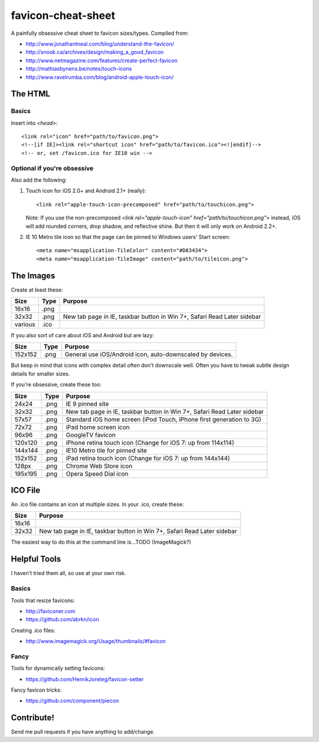 favicon-cheat-sheet
===================

A painfully obsessive cheat sheet to favicon sizes/types. Compiled from:

* http://www.jonathantneal.com/blog/understand-the-favicon/
* http://snook.ca/archives/design/making_a_good_favicon
* http://www.netmagazine.com/features/create-perfect-favicon
* http://mathiasbynens.be/notes/touch-icons
* http://www.ravelrumba.com/blog/android-apple-touch-icon/

The HTML
--------

Basics
~~~~~~

Insert into `<head>`::

    <link rel="icon" href="path/to/favicon.png">
    <!--[if IE]><link rel="shortcut icon" href="path/to/favicon.ico"><![endif]-->
    <!-- or, set /favicon.ico for IE10 win -->

Optional if you're obsessive
~~~~~~~~~~~~~~~~~~~~~~~~~~~~

Also add the following: 

1. Touch icon for iOS 2.0+ and Android 2.1+ (really)::

    <link rel="apple-touch-icon-precomposed" href="path/to/touchicon.png">

   Note: If you use the non-precomposed 
   `<link rel="apple-touch-icon" href="path/to/touchicon.png">` instead, iOS will add
   rounded corners, drop shadow, and reflective shine. But then it will only
   work on Android 2.2+.

2. IE 10 Metro tile icon so that the page can be pinned to Windows users' Start screen::

    <meta name="msapplication-TileColor" content="#D83434">
    <meta name="msapplication-TileImage" content="path/to/tileicon.png">

The Images
----------

Create at least these:

======= ========== =======================================================================
Size    Type       Purpose
======= ========== =======================================================================
16x16   .png       
32x32   .png       New tab page in IE, taskbar button in Win 7+, Safari Read Later sidebar
various .ico       
======= ========== =======================================================================

If you also sort of care about iOS and Android but are lazy:

======= ========== =======================================================================
Size    Type       Purpose
======= ========== =======================================================================
152x152 .png       General use iOS/Android icon, auto-downscaled by devices.
======= ========== =======================================================================

But keep in mind that icons with complex detail often don't downscale well.
Often you have to tweak subtle design details for smaller sizes.

If you're obsessive, create these too:

======= ========== =======================================================================
Size    Type       Purpose
======= ========== =======================================================================
24x24   .png       IE 9 pinned site
32x32   .png       New tab page in IE, taskbar button in Win 7+, Safari Read Later sidebar
57x57   .png       Standard iOS home screen (iPod Touch, iPhone first generation to 3G)
72x72   .png       iPad home screen icon
96x96   .png       GoogleTV favicon
120x120 .png       iPhone retina touch icon (Change for iOS 7: up from 114x114)
144x144 .png       IE10 Metro tile for pinned site
152x152 .png       iPad retina touch icon (Change for iOS 7: up from 144x144)
128px   .png       Chrome Web Store icon
195x195 .png       Opera Speed Dial icon
======= ========== =======================================================================

ICO File
--------

An .ico file contains an icon at multiple sizes. In your .ico, create these:

======= =======================================================================
Size    Purpose
======= =======================================================================
16x16   
32x32   New tab page in IE, taskbar button in Win 7+, Safari Read Later sidebar
======= =======================================================================

The easiest way to do this at the command line is...TODO (ImageMagick?)

Helpful Tools
-------------

I haven't tried them all, so use at your own risk.

Basics
~~~~~~

Tools that resize favicons:

* http://faviconer.com
* https://github.com/abrkn/icon

Creating .ico files:

* http://www.imagemagick.org/Usage/thumbnails/#favicon

Fancy
~~~~~

Tools for dynamically setting favicons:

* https://github.com/HenrikJoreteg/favicon-setter

Fancy favicon tricks:

* https://github.com/component/piecon

Contribute!
-----------

Send me pull requests if you have anything to add/change.
